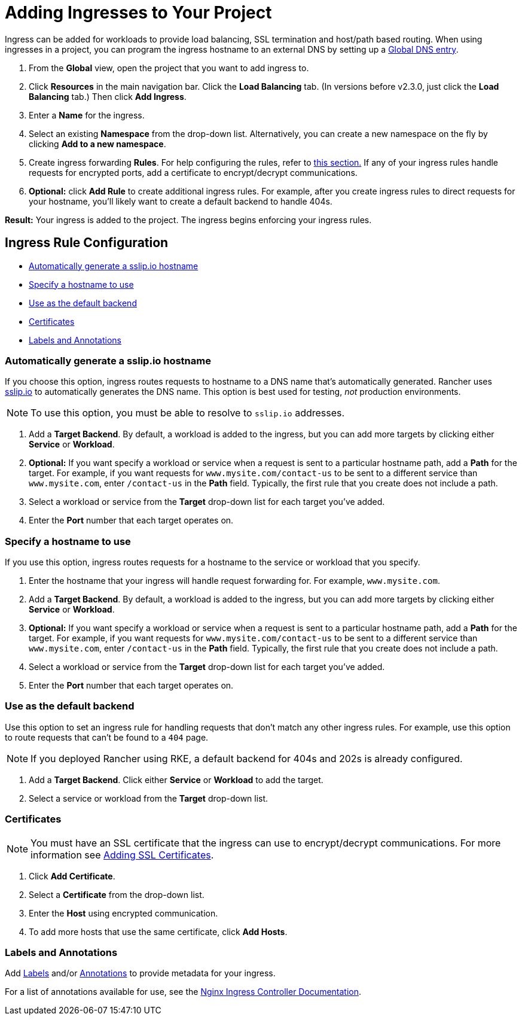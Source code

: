 = Adding Ingresses to Your Project
:description: Ingresses can be added for workloads to provide load balancing, SSL termination and host/path-based routing. Learn how to add Rancher ingress to your project

Ingress can be added for workloads to provide load balancing, SSL termination and host/path based routing. When using ingresses in a project, you can program the ingress hostname to an external DNS by setting up a xref:../../helm-charts-in-rancher/globaldns.adoc[Global DNS entry].

. From the *Global* view, open the project that you want to add ingress to.
. Click *Resources* in the main navigation bar. Click the *Load Balancing* tab. (In versions before v2.3.0, just click the *Load Balancing* tab.) Then click *Add Ingress*.
. Enter a *Name* for the ingress.
. Select an existing *Namespace* from the drop-down list. Alternatively, you can create a new namespace on the fly by clicking *Add to a new namespace*.
. Create ingress forwarding *Rules*. For help configuring the rules, refer to <<ingress-rule-configuration,this section.>> If any of your ingress rules handle requests for encrypted ports, add a certificate to encrypt/decrypt communications.
. *Optional:* click *Add Rule* to create additional ingress rules. For example, after you create ingress rules to direct requests for your hostname, you'll likely want to create a default backend to handle 404s.

*Result:* Your ingress is added to the project. The ingress begins enforcing your ingress rules.

== Ingress Rule Configuration

* <<automatically-generate-a-sslipio-hostname,Automatically generate a sslip.io hostname>>
* <<specify-a-hostname-to-use,Specify a hostname to use>>
* <<use-as-the-default-backend,Use as the default backend>>
* <<certificates,Certificates>>
* <<labels-and-annotations,Labels and Annotations>>

=== Automatically generate a sslip.io hostname

If you choose this option, ingress routes requests to hostname to a DNS name that's automatically generated. Rancher uses http://sslip.io/[sslip.io] to automatically generates the DNS name. This option is best used for testing, _not_ production environments.

NOTE: To use this option, you must be able to resolve to `sslip.io` addresses.

. Add a *Target Backend*. By default, a workload is added to the ingress, but you can add more targets by clicking either *Service* or *Workload*.
. *Optional:* If you want specify a workload or service when a request is sent to a particular hostname path, add a *Path* for the target. For example, if you want requests for `www.mysite.com/contact-us` to be sent to a different service than `www.mysite.com`, enter `/contact-us` in the *Path* field. Typically, the first rule that you create does not include a path.
. Select a workload or service from the *Target* drop-down list for each target you've added.
. Enter the *Port* number that each target operates on.

=== Specify a hostname to use

If you use this option, ingress routes requests for a hostname to the service or workload that you specify.

. Enter the hostname that your ingress will handle request forwarding for. For example, `www.mysite.com`.
. Add a *Target Backend*. By default, a workload is added to the ingress, but you can add more targets by clicking either *Service* or *Workload*.
. *Optional:* If you want specify a workload or service when a request is sent to a particular hostname path, add a *Path* for the target. For example, if you want requests for `www.mysite.com/contact-us` to be sent to a different service than `www.mysite.com`, enter `/contact-us` in the *Path* field. Typically, the first rule that you create does not include a path.
. Select a workload or service from the *Target* drop-down list for each target you've added.
. Enter the *Port* number that each target operates on.

=== Use as the default backend

Use this option to set an ingress rule for handling requests that don't match any other ingress rules. For example, use this option to route requests that can't be found to a `404` page.

NOTE: If you deployed Rancher using RKE, a default backend for 404s and 202s is already configured.

. Add a *Target Backend*. Click either *Service* or *Workload* to add the target.
. Select a service or workload from the *Target* drop-down list.

=== Certificates

NOTE: You must have an SSL certificate that the ingress can use to encrypt/decrypt communications. For more information see xref:../encrypt-http-communication.adoc[Adding SSL Certificates].

. Click *Add Certificate*.
. Select a *Certificate* from the drop-down list.
. Enter the *Host* using encrypted communication.
. To add more hosts that use the same certificate, click *Add Hosts*.

=== Labels and Annotations

Add https://kubernetes.io/docs/concepts/overview/working-with-objects/labels/[Labels] and/or https://kubernetes.io/docs/concepts/overview/working-with-objects/annotations/[Annotations] to provide metadata for your ingress.

For a list of annotations available for use, see the https://kubernetes.github.io/ingress-nginx/user-guide/nginx-configuration/annotations/[Nginx Ingress Controller Documentation].
